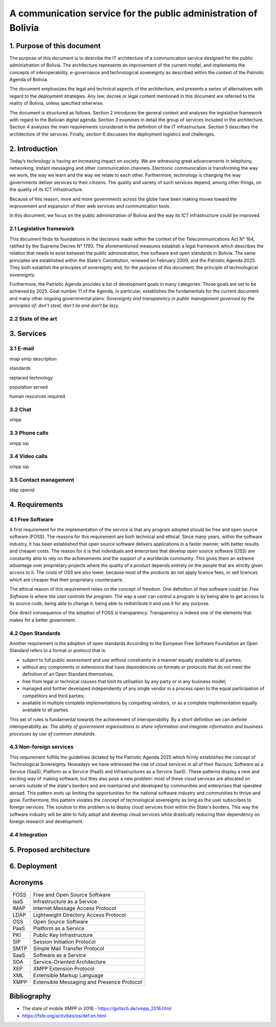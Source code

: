 A communication service for the public administration of Bolivia
^^^^^^^^^^^^^^^^^^^^^^^^^^^^^^^^^^^^^^^^^^^^^^^^^^^^^^^^^^^^^^^^

1. Purpose of this document
```````````````````````````
The purpose of this document is to describe the IT architecture of a communication service designed for the public administration of Bolivia.
The architecture represents an improvement of the current model, and implements the concepts of interoperability, e-governance and technological sovereignty as described within the context of the Patriotic Agenda of Bolivia.

The document emphasizes the legal and technical aspects of the architecture, and presents a series of alternatives with regard to  the deployment strategies.
Any law, decree or legal content mentioned in this document are referred to the reality of Bolivia, unless specified otherwise.

The document is structured as follows.
Section 2 introduces the general context and analyses the legislative framework with regard to the Bolivian digital agenda.
Section 3 examines in detail the group of services included in the architecture.
Section 4 analyses the main requirements considered in the definition of the IT infrastructure.
Section 5 describes the architecture of the services.
Finally, section 6 discusses the deployment logistics and challenges.

2. Introduction
```````````````

Today’s technology is having an increasing impact on society. 
We are witnessing great advancements in telephony, networking, instant messaging and other communication channels. 
Electronic communication is transforming the way we work, the way we learn and the way we relate to each other. 
Furthermore, technology is changing the way governments deliver services to their citizens.
The quality and variety of such services depend, among other things, on the quality of its ICT infrastructure.

Because of this reason, more and more governments across the globe have been making moves toward the improvement and expansion of their web services and communication tools.

In this document, we focus on the public administration of Bolivia and the way its ICT infrastructure could be improved. 


2.1 Legislative framework
-------------------------

This document finds its foundations in the decisions made within the context of the Telecommunications Act N° 164, ratified by the Supreme Decree N° 1793. The aforementioned  measures  establish a legal framework which describes the relation that needs to exist between the public administration, free software and open standards in Bolivia.
The same principles  are established within the State's Constitution, renewed on February 2009, and the Patriotic Agenda  2025. They both establish the principles of sovereignty and, for the purpose of this document, the principle of technological sovereignty.

Furthermore, the Patriotic Agenda provides a list of development goals in many categories. Those goals are set to be achieved by 2025.
Goal number 11 of the Agenda, in particular, establishes the fundamentals for the current document and many other ongoing governmental plans: *Sovereignty and transparency in public management governed by the principles of: don't steal, don't lie and don't be lazy.*


2.2 State of the art
--------------------

3. Services
```````````

3.1 E-mail
----------

imap smtp
description

standards

replaced technology

population served

human resources required

3.2 Chat
--------
xmpp

3.3 Phone calls
---------------
xmpp sip

3.4 Video calls
---------------
xmpp sip

3.5 Contact management
----------------------
ldap openid

4. Requirements
```````````````

4.1 Free Software
-----------------

A first requirement for the implementation of the service is that any program adopted should be free and open source software (FOSS). The reasons for this requirement are both technical and ethical. Since many years, within the software industry, it has been established that open source software delivers applications in a faster manner,  with better results and cheaper costs. The reason for it is that individuals and enterprises that develop open source software (OSS) are constantly able to rely on the achievements and the support of a worldwide community. This gives them an extreme advantage over proprietary projects where the quality of a product depends entirely on the people that are strictly given access to it. The costs of OSS are also lower, because most of the products do not apply licence fees, or sell licences which are cheaper that their proprietary counterparts. 

The ethical reason of this requirement relies on the concept of freedom. One definition of free software could be: *Free Software is where the user controls the program*. The way a user can control a program is by being able to get access to its source code, being able to change it, being able to redistribute it and use it for any purpose. 

One direct consequence of the adoption of FOSS is transparency. Transparency is indeed one of the elements that makes for a better government.

4.2 Open Standards
------------------

Another requirement is the adoption of open standards.According to the European Free Software Foundation an Open Standard refers to a format or protocol that is:

- subject to full public assessment and use without constraints in a manner equally available to all parties;
- without any components or extensions that have dependencies on formats or protocols that do not meet the definition of an Open Standard themselves;
- free from legal or technical clauses that limit its utilisation by any party or in any business model;
- managed and further developed independently of any single vendor in a process open to the equal participation of competitors and third parties;
- available in multiple complete implementations by competing vendors, or as a complete implementation equally available to all parties.

This set of rules is fundamental towards the achievement of interoperability. By a short definition we can definite interoperability as: *The ability of government organisations to share information and integrate information and business processes by use of common standards*.


4.3 Non-foreign services
------------------------

This requirement fulfills the guidelines dictated by the Patriotic Agenda 2025 which firmly establishes the concept of Technological Sovereignty. Nowadays we have witnessed the rise of cloud services in all of their flavours: Software as a Service (SaaS), Platform as a Service (PaaS) and Infrastructures as a Service (IaaS). These patterns display a new and exciting way of making software, but they also pose a new problem: most of these cloud services are allocated on servers outside of the state's borders and are maintained and developed by communities and enterprises that operated abroad. This pattern ends up limiting the opportunities for the national software industry and communities to thrive and grow. Furthermore, this pattern violates the concept of technological sovereignty as long as the user subscribes to foreign services.
The solution to this problem is to deploy cloud services from within the State's borders. This way the software industry will be able to fully adopt and develop cloud services while drastically reducing their dependency on foreign research and development.


4.4 Integration
---------------

5. Proposed architecture
````````````````````````

6. Deployment
`````````````

Acronyms
````````

+------+--------------------------------------------+
| FOSS | Free and Open Source  Software             |
+------+--------------------------------------------+
| IaaS | Infrastructure as a Service                |
+------+--------------------------------------------+
| IMAP | Internet Message Access Protocol           |
+------+--------------------------------------------+
| LDAP | Lightweight Directory Access Protocol      |
+------+--------------------------------------------+
| OSS  | Open Source  Software                      |
+------+--------------------------------------------+
| PaaS | Platform as a Service                      |
+------+--------------------------------------------+
| PKI  | Public Key Infrastructure                  |
+------+--------------------------------------------+
| SIP  | Session Initiation Protocol                |
+------+--------------------------------------------+
| SMTP | Simple Mail Transfer Protocol              |
+------+--------------------------------------------+
| SaaS | Software as a Service                      |
+------+--------------------------------------------+
| SOA  | Service-Oriented Architecture              |
+------+--------------------------------------------+
| XEP  | XMPP Extension Protocol                    |
+------+--------------------------------------------+
| XML  | Extensible Markup Language                 |
+------+--------------------------------------------+
| XMPP | Extensible Messaging and Presence Protocol |
+------+--------------------------------------------+

Bibliography
```````````````

* The state of mobile XMPP in 2016 - `https://gultsch.de/xmpp_2016.html <https://gultsch.de/xmpp_2016.html>`_
* https://fsfe.org/activities/os/def.en.html
